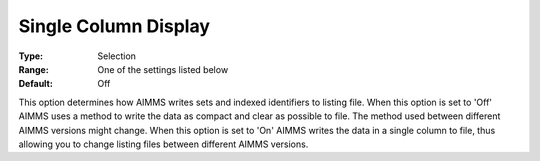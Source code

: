 

.. _Options_Display_Options_-_Single_Colum:


Single Column Display
=====================



:Type:	Selection	
:Range:	One of the settings listed below	
:Default:	Off	



This option determines how AIMMS writes sets and indexed identifiers to listing file. When this option is set to 'Off' AIMMS uses a method to write the data as compact and clear as possible to file. The method used between different AIMMS versions might change. When this option is set to 'On' AIMMS writes the data in a single column to file, thus allowing you to change listing files between different AIMMS versions.



